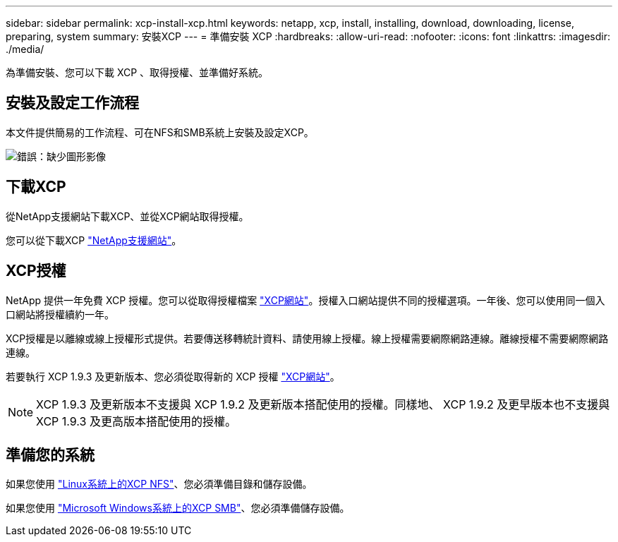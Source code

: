 ---
sidebar: sidebar 
permalink: xcp-install-xcp.html 
keywords: netapp, xcp, install, installing, download, downloading, license, preparing, system 
summary: 安裝XCP 
---
= 準備安裝 XCP
:hardbreaks:
:allow-uri-read: 
:nofooter: 
:icons: font
:linkattrs: 
:imagesdir: ./media/


[role="lead"]
為準備安裝、您可以下載 XCP 、取得授權、並準備好系統。



== 安裝及設定工作流程

本文件提供簡易的工作流程、可在NFS和SMB系統上安裝及設定XCP。

image:xcp_image16.PNG["錯誤：缺少圖形影像"]



== 下載XCP

從NetApp支援網站下載XCP、並從XCP網站取得授權。

您可以從下載XCP link:https://mysupport.netapp.com/products/p/xcp.html["NetApp支援網站"^]。



== XCP授權

NetApp 提供一年免費 XCP 授權。您可以從取得授權檔案 link:https://xcp.netapp.com/["XCP網站"^]。授權入口網站提供不同的授權選項。一年後、您可以使用同一個入口網站將授權續約一年。

XCP授權是以離線或線上授權形式提供。若要傳送移轉統計資料、請使用線上授權。線上授權需要網際網路連線。離線授權不需要網際網路連線。

若要執行 XCP 1.9.3 及更新版本、您必須從取得新的 XCP 授權 link:https://xcp.netapp.com/["XCP網站"^]。


NOTE: XCP 1.9.3 及更新版本不支援與 XCP 1.9.2 及更新版本搭配使用的授權。同樣地、 XCP 1.9.2 及更早版本也不支援與 XCP 1.9.3 及更高版本搭配使用的授權。



== 準備您的系統

如果您使用 link:xcp-prepare-linux-for-xcp-nfs.html["Linux系統上的XCP NFS"]、您必須準備目錄和儲存設備。

如果您使用 link:xcp-prepare-windows-for-xcp-smb.html["Microsoft Windows系統上的XCP SMB"]、您必須準備儲存設備。
